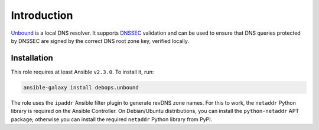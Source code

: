 Introduction
============

`Unbound <https://unbound.net/>`_ is a local DNS resolver. It supports
`DNSSEC <https://en.wikipedia.org/wiki/DNSSEC>`_ validation and can be used to
ensure that DNS queries protected by DNSSEC are signed by the correct DNS root
zone key, verified locally.


Installation
~~~~~~~~~~~~

This role requires at least Ansible ``v2.3.0``. To install it, run:

.. code-block:: console

   ansible-galaxy install debops.unbound

The role uses the ``ipaddr`` Ansible filter plugin to generate revDNS zone
names. For this to work, the ``netaddr`` Python library is required on the
Ansible Controller. On Debian/Ubuntu distributions, you can install the
``python-netaddr`` APT package; otherwise you can install the required
``netaddr`` Python library from PyPI.

..
 Local Variables:
 mode: rst
 ispell-local-dictionary: "american"
 End:

